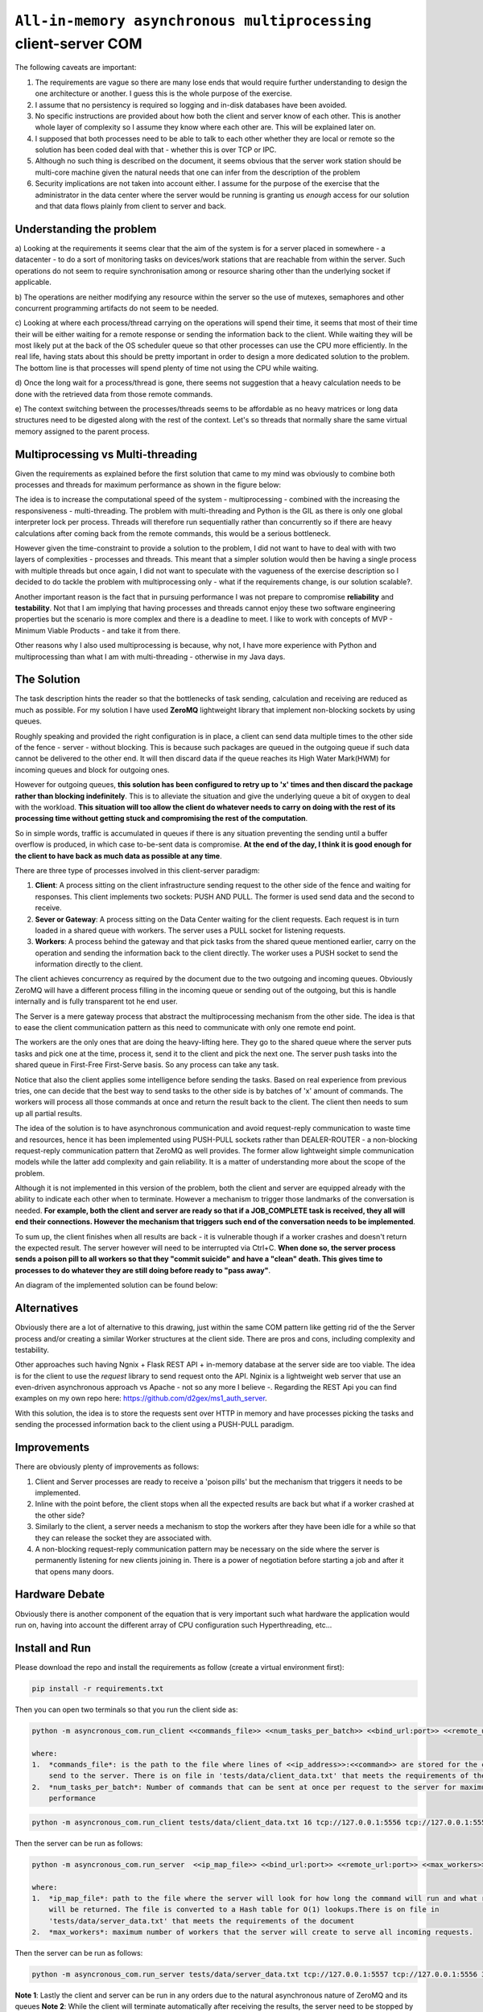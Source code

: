 =================================================================
``All-in-memory asynchronous multiprocessing`` client-server COM
=================================================================

The following caveats are important:

1.  The requirements are vague so there are many lose ends that would require further understanding to design the
    one architecture or another. I guess this is the whole purpose of the exercise.
2.  I assume that no persistency is required so logging and in-disk databases have been avoided.
3.  No specific instructions are provided about how both the client and server know of each other. This is another
    whole layer of complexity so I assume they know where each other are. This will be explained later on.
4.  I supposed that both processes need to be able to talk to each other whether they are local or remote so the
    solution has been coded deal with that - whether this is over TCP or IPC.
5.  Although no such thing is described on the document, it seems obvious that the server work station should be
    multi-core machine given the natural needs that one can infer from the description of the problem
6.  Security implications are not taken into account either. I assume for the purpose of the exercise that the
    administrator in the data center where the server would be running is granting us *enough* access for our
    solution and that data flows plainly from client to server and back.

Understanding the problem
==========================

a) Looking at the requirements it seems clear that the aim of the system is for a server placed in somewhere - a
datacenter - to do a sort of monitoring tasks on devices/work stations that are reachable from within the server.
Such operations do not seem to require synchronisation among or resource sharing other than the underlying socket
if applicable.

b) The operations are neither modifying any resource within the server so the use of mutexes, semaphores and other
concurrent programming artifacts do not seem to be needed.

c) Looking at where each process/thread carrying on the operations will spend their time, it seems that most of
their time their will be either waiting for a remote response or sending the information back to the client. While
waiting they will be most likely put at the back of the OS scheduler queue so that other processes can use the
CPU more efficiently. In the real life, having stats about this should be pretty important in order to design
a more dedicated solution to the problem. The bottom line is that processes will spend plenty of time not using
the CPU while waiting.

d) Once the long wait for a process/thread is gone, there seems not suggestion that a heavy calculation needs to
be done with the retrieved data from those remote commands.

e) The context switching between the processes/threads seems to be affordable as no heavy matrices or long
data structures need to be digested along with the rest of the context. Let's so threads that normally share
the same virtual memory assigned to the parent process.

Multiprocessing vs Multi-threading
==================================

Given the requirements as explained before the first solution that came to my mind was obviously to combine both
processes and threads for maximum performance as shown in the figure below:

.. image:: docs/images/multiprocessing_multithreading.png
    :alt: Multiprocessing and Multi-threading ideal solution
    :target: #

The idea is to increase the computational speed of the system - multiprocessing - combined with the increasing the
responsiveness - multi-threading. The problem with multi-threading and Python is the GIL as there is only one global
interpreter lock per process. Threads will therefore run sequentially rather than concurrently so if there are
heavy calculations after coming back from the remote commands, this would be a serious bottleneck.

However given the time-constraint to provide a solution to the problem, I did not want to have to deal with with
two layers of complexities - processes and threads. This meant that a simpler solution would then be having a
single process with multiple threads but once again, I did not want to speculate with the vagueness of the
exercise description so I decided to do tackle the problem with multiprocessing only - what if the requirements
change, is our solution scalable?.

Another important reason is the fact that in pursuing performance I was not prepare to compromise **reliability**
and **testability**. Not that I am implying that having processes and threads cannot enjoy these two software
engineering properties but the scenario is more complex and there is a deadline to meet. I like to work
with concepts of MVP - Minimum Viable Products - and take it from there.

Other reasons why I also used multiprocessing is because, why not, I have more experience with Python and
multiprocessing than what I am with multi-threading - otherwise in my Java days.

The Solution
============

The task description hints the reader so that the bottlenecks of task sending, calculation and receiving are
reduced as much as possible. For my solution I have used **ZeroMQ** lightweight library that implement non-blocking
sockets by using queues.

Roughly speaking and provided the right configuration is in place, a client can send data multiple times to the other
side of the fence - server - without blocking. This is because such packages are queued in the outgoing queue if
such data cannot be delivered to the other end. It will then discard data if the queue reaches its High Water Mark(HWM)
for incoming queues and block for outgoing ones.

However for outgoing queues, **this solution has been configured to retry up to 'x' times and then discard the package
rather than blocking indefinitely**. This is to alleviate the situation and give the underlying queue a bit of oxygen to
deal with the workload. **This situation will too allow the client do whatever needs to carry on doing with the rest
of its processing time without getting stuck and compromising the rest of the computation**.

So in simple words, traffic is accumulated in queues if there is any situation preventing the sending until a buffer
overflow is produced, in which case to-be-sent data is compromise. **At the end of the day, I think it is good enough
for the client to have back as much data as possible at any time**.

There are three type of processes involved in this client-server paradigm:

1.  **Client**: A process sitting on the client infrastructure sending request to the other side of the fence and waiting
    for responses. This client implements two sockets: PUSH AND PULL. The former is used send data and the second to
    receive.
2.  **Sever or Gateway**: A process sitting on the Data Center waiting for the client requests. Each request is
    in turn loaded in a shared queue with workers. The server uses a PULL socket for listening requests.
3.  **Workers**: A process behind the gateway and that pick tasks from the shared queue mentioned earlier, carry on the
    operation and sending the information back to the client directly. The worker uses a PUSH socket to send the
    information directly to the client.

The client achieves concurrency as required by the document due to the two outgoing and incoming queues. Obviously
ZeroMQ will have a different process filling in the incoming queue or sending out of the outgoing, but this is handle
internally and is fully transparent tot he end user.

The Server is a mere gateway process that abstract the multiprocessing mechanism from the other side. The idea
is that to ease the client communication pattern as this need to communicate with only one remote end point.

The workers are the only ones that are doing the heavy-lifting here. They go to the shared queue where the server
puts tasks and pick one at the time, process it, send it to the client and pick the next one. The server push tasks into
the shared queue in First-Free First-Serve basis. So any process can take any task.

Notice that also the client applies some intelligence before sending the tasks. Based on real experience from previous
tries, one can decide that the best way to send tasks to the other side is by batches of 'x' amount of commands. The
workers will process all those commands at once and return the result back to the client. The client then needs
to sum up all partial results.

The idea of the solution is to have asynchronous communication and avoid request-reply communication to waste time
and resources, hence it has been implemented using PUSH-PULL sockets rather than DEALER-ROUTER - a non-blocking
request-reply communication pattern that ZeroMQ as well provides. The former allow lightweight simple communication
models while the latter add complexity and gain reliability. It is a matter of understanding more about the scope
of the problem.

Although it is not implemented in this version of the problem, both the client and server are equipped
already with the ability to indicate each other when to terminate. However a mechanism to trigger those landmarks
of the conversation is needed. **For example, both the client and server are ready so that if a JOB_COMPLETE task
is received, they all will end their connections. However the mechanism that triggers such end of the conversation
needs to be implemented**.

To sum up, the client finishes when all results are back - it is vulnerable though if a worker crashes and doesn't
return the expected result. The server however will need to be interrupted via Ctrl+C. **When done so, the server process
sends a poison pill to all workers so that they "commit suicide" and have a "clean" death. This gives time to processes
to do whatever they are still doing before ready to "pass away"**.

An diagram of the implemented solution can be found below:

.. image:: docs/images/solution.png
    :alt: Asynchronous Multiprocessing solution
    :target: #


Alternatives
============
Obviously there are a lot of alternative to this drawing, just within the same COM pattern like getting rid of the
the Server process and/or creating a similar Worker structures at the client side. There are pros and cons, including
complexity and testability.

Other approaches such having Ngnix + Flask REST API + in-memory database at the server side are too viable. The idea is
for the client to use the *request* library to send request onto the API. Nginix is a lightweight web server that use
an even-driven asynchronous approach vs Apache - not so any more I believe -. Regarding the REST Api you can find
examples on my own repo here: https://github.com/d2gex/ms1_auth_server.

With this solution, the idea is to store the requests sent over HTTP in memory and have processes picking the tasks and
sending the processed information back to the client using a PUSH-PULL paradigm.

Improvements
============

There are obviously plenty of improvements as follows:

1.  Client and Server processes are ready to receive a 'poison pills' but the mechanism that triggers it needs to be
    implemented.
2.  Inline with the point before, the client stops when all the expected results are back but what if a worker crashed
    at the other side?
3.  Similarly to the client, a server needs a mechanism to stop the workers after they have been idle for a while
    so that they can release the socket they are associated with.
4.  A non-blocking request-reply communication pattern may be necessary on the side where the server is permanently
    listening for new clients joining in. There is a power of negotiation before starting a job and after it that
    opens many doors.

Hardware Debate
================
Obviously there is another component of the equation that is very important such what hardware the application
would run on, having into account the different array of CPU configuration such Hyperthreading, etc...


Install and Run
===============

Please download the repo and install the requirements as follow (create a virtual environment first):

.. code-block:: bash

    pip install -r requirements.txt

Then you can open two terminals so that you run the client side as:

.. code-block:: bash

    python -m asyncronous_com.run_client <<commands_file>> <<num_tasks_per_batch>> <<bind_url:port>> <<remote_url:port>>

    where:
    1.  *commands_file*: is the path to the file where lines of <<ip_address>>:<<command>> are stored for the client to
        send to the server. There is on file in 'tests/data/client_data.txt' that meets the requirements of the document
    2.  *num_tasks_per_batch*: Number of commands that can be sent at once per request to the server for maximum
        performance

.. code-block:: bash

    python -m asyncronous_com.run_client tests/data/client_data.txt 16 tcp://127.0.0.1:5556 tcp://127.0.0.1:555

Then the server can be run as follows:

.. code-block:: bash

    python -m asyncronous_com.run_server  <<ip_map_file>> <<bind_url:port>> <<remote_url:port>> <<max_workers>>

    where:
    1.  *ip_map_file*: path to the file where the server will look for how long the command will run and what response
        will be returned. The file is converted to a Hash table for O(1) lookups.There is on file in
        'tests/data/server_data.txt' that meets the requirements of the document
    2.  *max_workers*: maximum number of workers that the server will create to serve all incoming requests.

Then the server can be run as follows:

.. code-block:: bash

    python -m asyncronous_com.run_server tests/data/server_data.txt tcp://127.0.0.1:5557 tcp://127.0.0.1:5556 32

**Note 1**: Lastly the client and server can be run in any orders due to the natural asynchronous nature of ZeroMQ and its queues
**Note 2**: While the client will terminate automatically after receiving the results, the server need to be stopped by
using CTRL + C. The client can be restarted as many times a possible.
**Note 3**: I have run 32 workers on a Intel i5 dual core with a client batch configuration of 16 tasks per request
for 512 commands lasting 1 second each and took about ~ 17 seconds